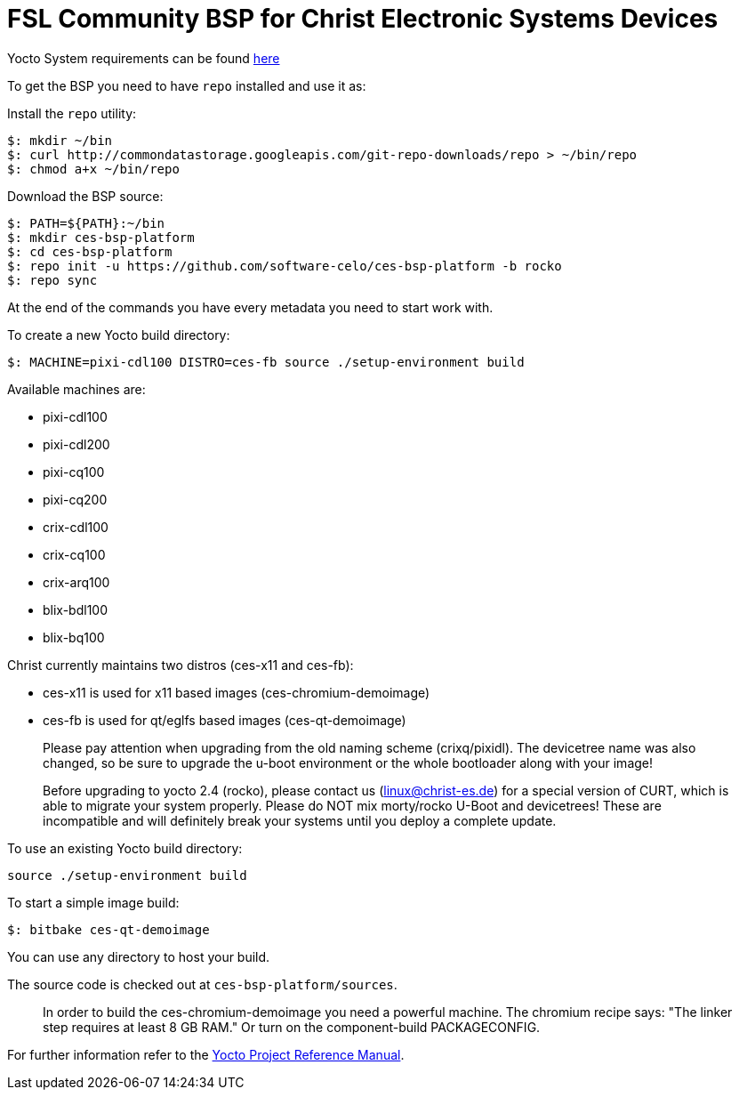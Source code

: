 = FSL Community BSP for Christ Electronic Systems Devices

Yocto System requirements can be found http://www.yoctoproject.org/docs/current/ref-manual/ref-manual.html#intro-requirements[here]

To get the BSP you need to have `repo` installed and use it as:

Install the `repo` utility:

[source,console]
$: mkdir ~/bin
$: curl http://commondatastorage.googleapis.com/git-repo-downloads/repo > ~/bin/repo
$: chmod a+x ~/bin/repo

Download the BSP source:

[source,console]
$: PATH=${PATH}:~/bin
$: mkdir ces-bsp-platform
$: cd ces-bsp-platform
$: repo init -u https://github.com/software-celo/ces-bsp-platform -b rocko
$: repo sync

At the end of the commands you have every metadata you need to start work with.

To create a new Yocto build directory:

[source,console]
$: MACHINE=pixi-cdl100 DISTRO=ces-fb source ./setup-environment build

Available machines are:

* pixi-cdl100
* pixi-cdl200
* pixi-cq100
* pixi-cq200
* crix-cdl100
* crix-cq100
* crix-arq100
* blix-bdl100
* blix-bq100

Christ currently maintains two distros (ces-x11 and ces-fb):

* ces-x11 is used for x11 based images (ces-chromium-demoimage)
* ces-fb is used for qt/eglfs based images (ces-qt-demoimage)

> Please pay attention when upgrading from the old naming scheme (crixq/pixidl).
> The devicetree name was also changed, so be sure to upgrade the
> u-boot environment or the whole bootloader along with your image!

> Before upgrading to yocto 2.4 (rocko), please contact us (linux@christ-es.de) for
> a special version of CURT, which is able to migrate your system properly. Please
> do NOT mix morty/rocko U-Boot and devicetrees! These are incompatible and will
> definitely break your systems until you deploy a complete update.

To use an existing Yocto build directory:

[source,console]
source ./setup-environment build

To start a simple image build:

[source,console]
$: bitbake ces-qt-demoimage

You can use any directory to host your build.

The source code is checked out at `ces-bsp-platform/sources`.

> In order to build the ces-chromium-demoimage you need a powerful machine.
> The chromium recipe says: "The linker step requires at least 8 GB RAM." Or turn
> on the component-build PACKAGECONFIG.

For further information refer to the http://www.yoctoproject.org/docs/current/ref-manual/ref-manual.html[Yocto Project Reference Manual].
